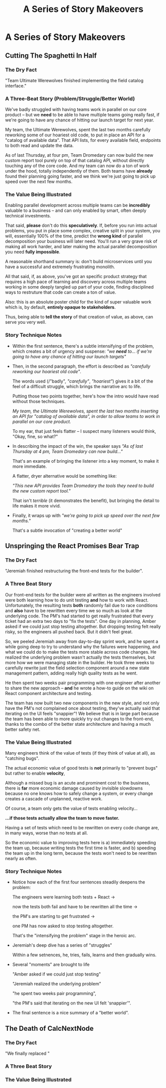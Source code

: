 :PROPERTIES:
:ID:       EFA43963-DB19-4EA6-8EF3-4F4376AED1F1
:END:
#+title: A Series of Story Makeovers
#+filetags: :Chapter:
* A Series of Story Makeovers
** Cutting The Spaghetti In Half

*** The Dry Fact

"Team Ultimate Werewolves finished implementing the field catalog interface."

*** A Three-Beat Story (Problem/Struggle/Better World)

We've badly struggled with having teams work in parallel on our core product -- but we *need* to be able to have multiple teams going really fast, if we're going to have any chance of hitting our launch target for next year.

My team, the Ultimate Werewolves, spent the last two months carefully reworking some of our hoariest old code, to put in place an API for a "catalog of available data". That API lists, for every available field, endpoints to both read and update the data.

As of last Thursday, at four pm, Team Dromedary can now build the new custom report tool purely on top of that catalog API, without directly touching any of the core code. And my team can now do a ton of work under the hood, totally independently of them. Both teams have *already* found their planning going faster, and we think we're just going to pick up speed over the next few months.

*** The Value Being Illustrated

Enabling parallel development across multiple teams can be *incredibly* valuable to a business -- and can only enabled by smart, often deeply technical investments.

That said, *please* don't do this *speculatively*. If, before you run into actual problems, you put in place some complex, creative split in your system, you will, essentially 100% of the time, predict the *wrong kind* of parallel decomposition your business will later need. You'll run a very grave risk of making all work harder, and later making the actual parallel decomposition you need *fully impossible*.

A reasonable shorthand summary is: don't build microservices until you have a successful and extremely frustrating monolith.

All that said, if, as above, you've got an specific product strategy that requires a high pace of learning and discovery across multiple teams working in some deeply tangled up part of your code, finding disciplined ways to restruture that code can create a ton of value.

Also: this is an absolute poster child for the kind of super valuable work which is, by default, *entirely opaque to stakeholders*.

Thus, being able to *tell the story* of that creation of value, as above, can serve you very well.

*** Story Technique Notes

 - Within the first sentence, there's a subtle intensifying of the problem, which creates a bit of urgency and suspense: /"we *need* to... if we're going to have any chance of hitting our launch targets"/

 - Then, in the second paragraph, the effort is described as /"carefully reworking our hoariest old code"/.

   The words used (/"badly", /"carefully"/, /"hoariest"/) gives it a bit of the feel of a difficult struggle, which brings the narrative arc to life.

   Putting those two points together, here's how the intro would have read without those techniques.

   /My team, the Ultimate Werewolves, spent the last two months inserting an API for "catalog of available data", in order to allow teams to work in parallel on our core product./

   To my ear, that just feels flatter -- I suspect many listeners would think, "Okay, fine, so what?"

 - In describing the impact of the win, the speaker says /"As of last Thursday at 4 pm, Team Dromedary can now build..."/

   That's an example of bringing the listener into a key moment, to make it more immediate.

   A flatter, dryer alternative would be something like:

   /"This new API provides Team Dromedary the tools they need to build the new custom report tool."/

   That isn't /terrible/ (it demonstrates the benefit), but bringing the detail to life makes it more vivid.

 - Finally, it wraps up with /"we're going to pick up speed over the next few months."/

   That's a subtle invocation of "creating a better world"

** Unspringing the React Promises Bear Trap
*** The Dry Fact

"Jeremiah finished restructuring the front-end tests for the builder".

*** A Three Beat Story

Our front-end tests for the builder were all written as the engineers involved were both learning how to do unit testing *and* how to work with React. Unfortunately, the resulting tests *both* randomly fail due to race conditions and *also* have to be rewritten every time we so much as look at the underlying code. The PM's had started to get really frustrated that every ticket had an extra two days to "fix the tests". One day in planning, Amber asked if we could just stop testing altogether. But dropping testing felt really risky, so the engineers all pushed back. But it didn't feel great.

So, we peeled Jeremiah away from day-to-day sprint work, and he spent a while going deep to try to understand why the failures were happening, and what we could do to make the tests more stable across code changes. He realized the underlying problem wasn't actually the tests themselves, but more how we were managing state in the builder. He took three weeks to carefully rewrite just the field selection component around a new state management pattern, adding really high quality tests as he went.

He then spent two weeks pair programming with one engineer after another to share the new approach -- *and* he wrote a how-to guide on the wiki on React component architecture and testing.

The team has now built two new components in the new style, and not only have the PM's not complained once about testing, they've actually said that iterating on the UI feels "snappier"! We believe that is in large part because the team has been able to more quickly try out changes to the front-end, thanks to the combo of the better state architecture and having a much better safety net.

*** The Value Being Illustrated

Many engineers think of the value of tests (if they think of value at all), as "catching bugs".

The actual economic value of good tests is *not* primarily to "prevent bugs" but rather to enable *velocity*,

Although a missed bug is an acute and prominent cost to the business, there is *far* more economic damage caused by invisible slowdowns because no one knows how to safely change a system, or every change creates a cascade of unplanned, reactive work.

Of course, a team only gets the value of tests enabling velocity...

*...if those tests actually allow the team to move faster.*

Having a set of tests which need to be rewritten on every code change are, in many ways, worse than no tests at all.

So the economic value to improving tests here is a) immediately speeding the team up, because writing tests the first time is faster, and b) speeding the team up in the long term, because the tests won't need to be rewritten nearly as often.

*** Story Technique Notes

 - Notice how each of the first four sentences steadily deepens the problem:

   The engineers were learning both tests + React ->

   now the tests both fail and have to be rewritten all the time ->

   the PM's are starting to get frustrated ->

   one PM has now asked to stop testing altogether.

   That's the "intensifying the problem" stage in the heroic arc.

 - Jeremiah's deep dive has a series of "struggles"

   Within a few setnences, he, tries, fails, learns and then gradually wins.

 - Several "moments" are brought to life

   "Amber asked if we could just stop testing"

   "Jeremiah realized the underlying problem"

   "he spent two weeks pair programming",

   "the PM's said that iterating on the new UI felt 'snappier'".

 - The final sentence is a nice summary of a "better world".

** The Death of CalcNextNode

# Steal ideas from Anand retiring ShippingCosts.php or whatever it was

*** The Dry Fact
"We finally replaced "
*** A Three Beat Story

*** The Value Being Illustrated
